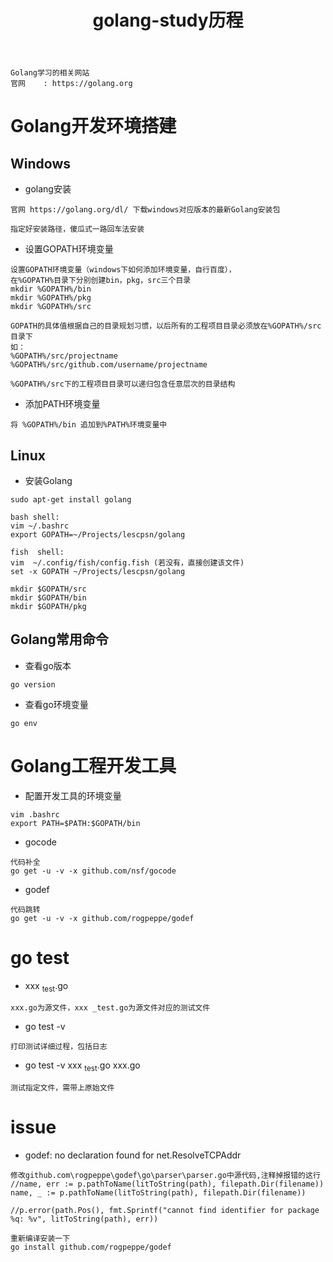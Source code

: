 #+TITLE: golang-study历程
#+HTML_HEAD: <link rel="stylesheet" type="text/css" href="../style/my-org-worg.css" />
#+BEGIN_EXAMPLE
Golang学习的相关网站
官网    : https://golang.org
#+END_EXAMPLE

* Golang开发环境搭建
** Windows
+ golang安装
#+BEGIN_EXAMPLE
官网 https://golang.org/dl/ 下载windows对应版本的最新Golang安装包

指定好安装路径，傻瓜式一路回车法安装
#+END_EXAMPLE

+ 设置GOPATH环境变量
#+BEGIN_EXAMPLE
设置GOPATH环境变量（windows下如何添加环境变量，自行百度），
在%GOPATH%目录下分别创建bin，pkg，src三个目录
mkdir %GOPATH%/bin
mkdir %GOPATH%/pkg
mkdir %GOPATH%/src

GOPATH的具体值根据自己的目录规划习惯，以后所有的工程项目目录必须放在%GOPATH%/src目录下
如：
%GOPATH%/src/projectname
%GOPATH%/src/github.com/username/projectname

%GOPATH%/src下的工程项目目录可以递归包含任意层次的目录结构
#+END_EXAMPLE

+ 添加PATH环境变量
#+BEGIN_EXAMPLE
将 %GOPATH%/bin 追加到%PATH%环境变量中
#+END_EXAMPLE

** Linux
  + 安装Golang
#+BEGIN_EXAMPLE
sudo apt-get install golang

bash shell:
vim ~/.bashrc
export GOPATH=~/Projects/lescpsn/golang

fish  shell:
vim  ~/.config/fish/config.fish (若没有，直接创建该文件)
set -x GOPATH ~/Projects/lescpsn/golang

mkdir $GOPATH/src
mkdir $GOPATH/bin
mkdir $GOPATH/pkg
#+END_EXAMPLE

** Golang常用命令
+ 查看go版本
#+BEGIN_EXAMPLE
go version
#+END_EXAMPLE

+ 查看go环境变量
#+BEGIN_EXAMPLE
go env
#+END_EXAMPLE




* Golang工程开发工具
+ 配置开发工具的环境变量
#+BEGIN_EXAMPLE
vim .bashrc
export PATH=$PATH:$GOPATH/bin
#+END_EXAMPLE

+ gocode
#+BEGIN_EXAMPLE
代码补全
go get -u -v -x github.com/nsf/gocode
#+END_EXAMPLE

+ godef
#+BEGIN_EXAMPLE
代码跳转
go get -u -v -x github.com/rogpeppe/godef
#+END_EXAMPLE


* go test
+ xxx _test.go 
#+BEGIN_EXAMPLE
xxx.go为源文件，xxx _test.go为源文件对应的测试文件
#+END_EXAMPLE
+ go test -v
#+BEGIN_EXAMPLE
打印测试详细过程，包括日志
#+END_EXAMPLE

+ go test -v xxx _test.go xxx.go 
#+BEGIN_EXAMPLE
测试指定文件，需带上原始文件
#+END_EXAMPLE
* issue
+ godef: no declaration found for net.ResolveTCPAddr
#+BEGIN_EXAMPLE
修改github.com\rogpeppe\godef\go\parser\parser.go中源代码,注释掉报错的这行
//name, err := p.pathToName(litToString(path), filepath.Dir(filename))
name, _ := p.pathToName(litToString(path), filepath.Dir(filename))

//p.error(path.Pos(), fmt.Sprintf("cannot find identifier for package %q: %v", litToString(path), err))

重新编译安装一下
go install github.com/rogpeppe/godef
#+END_EXAMPLE

